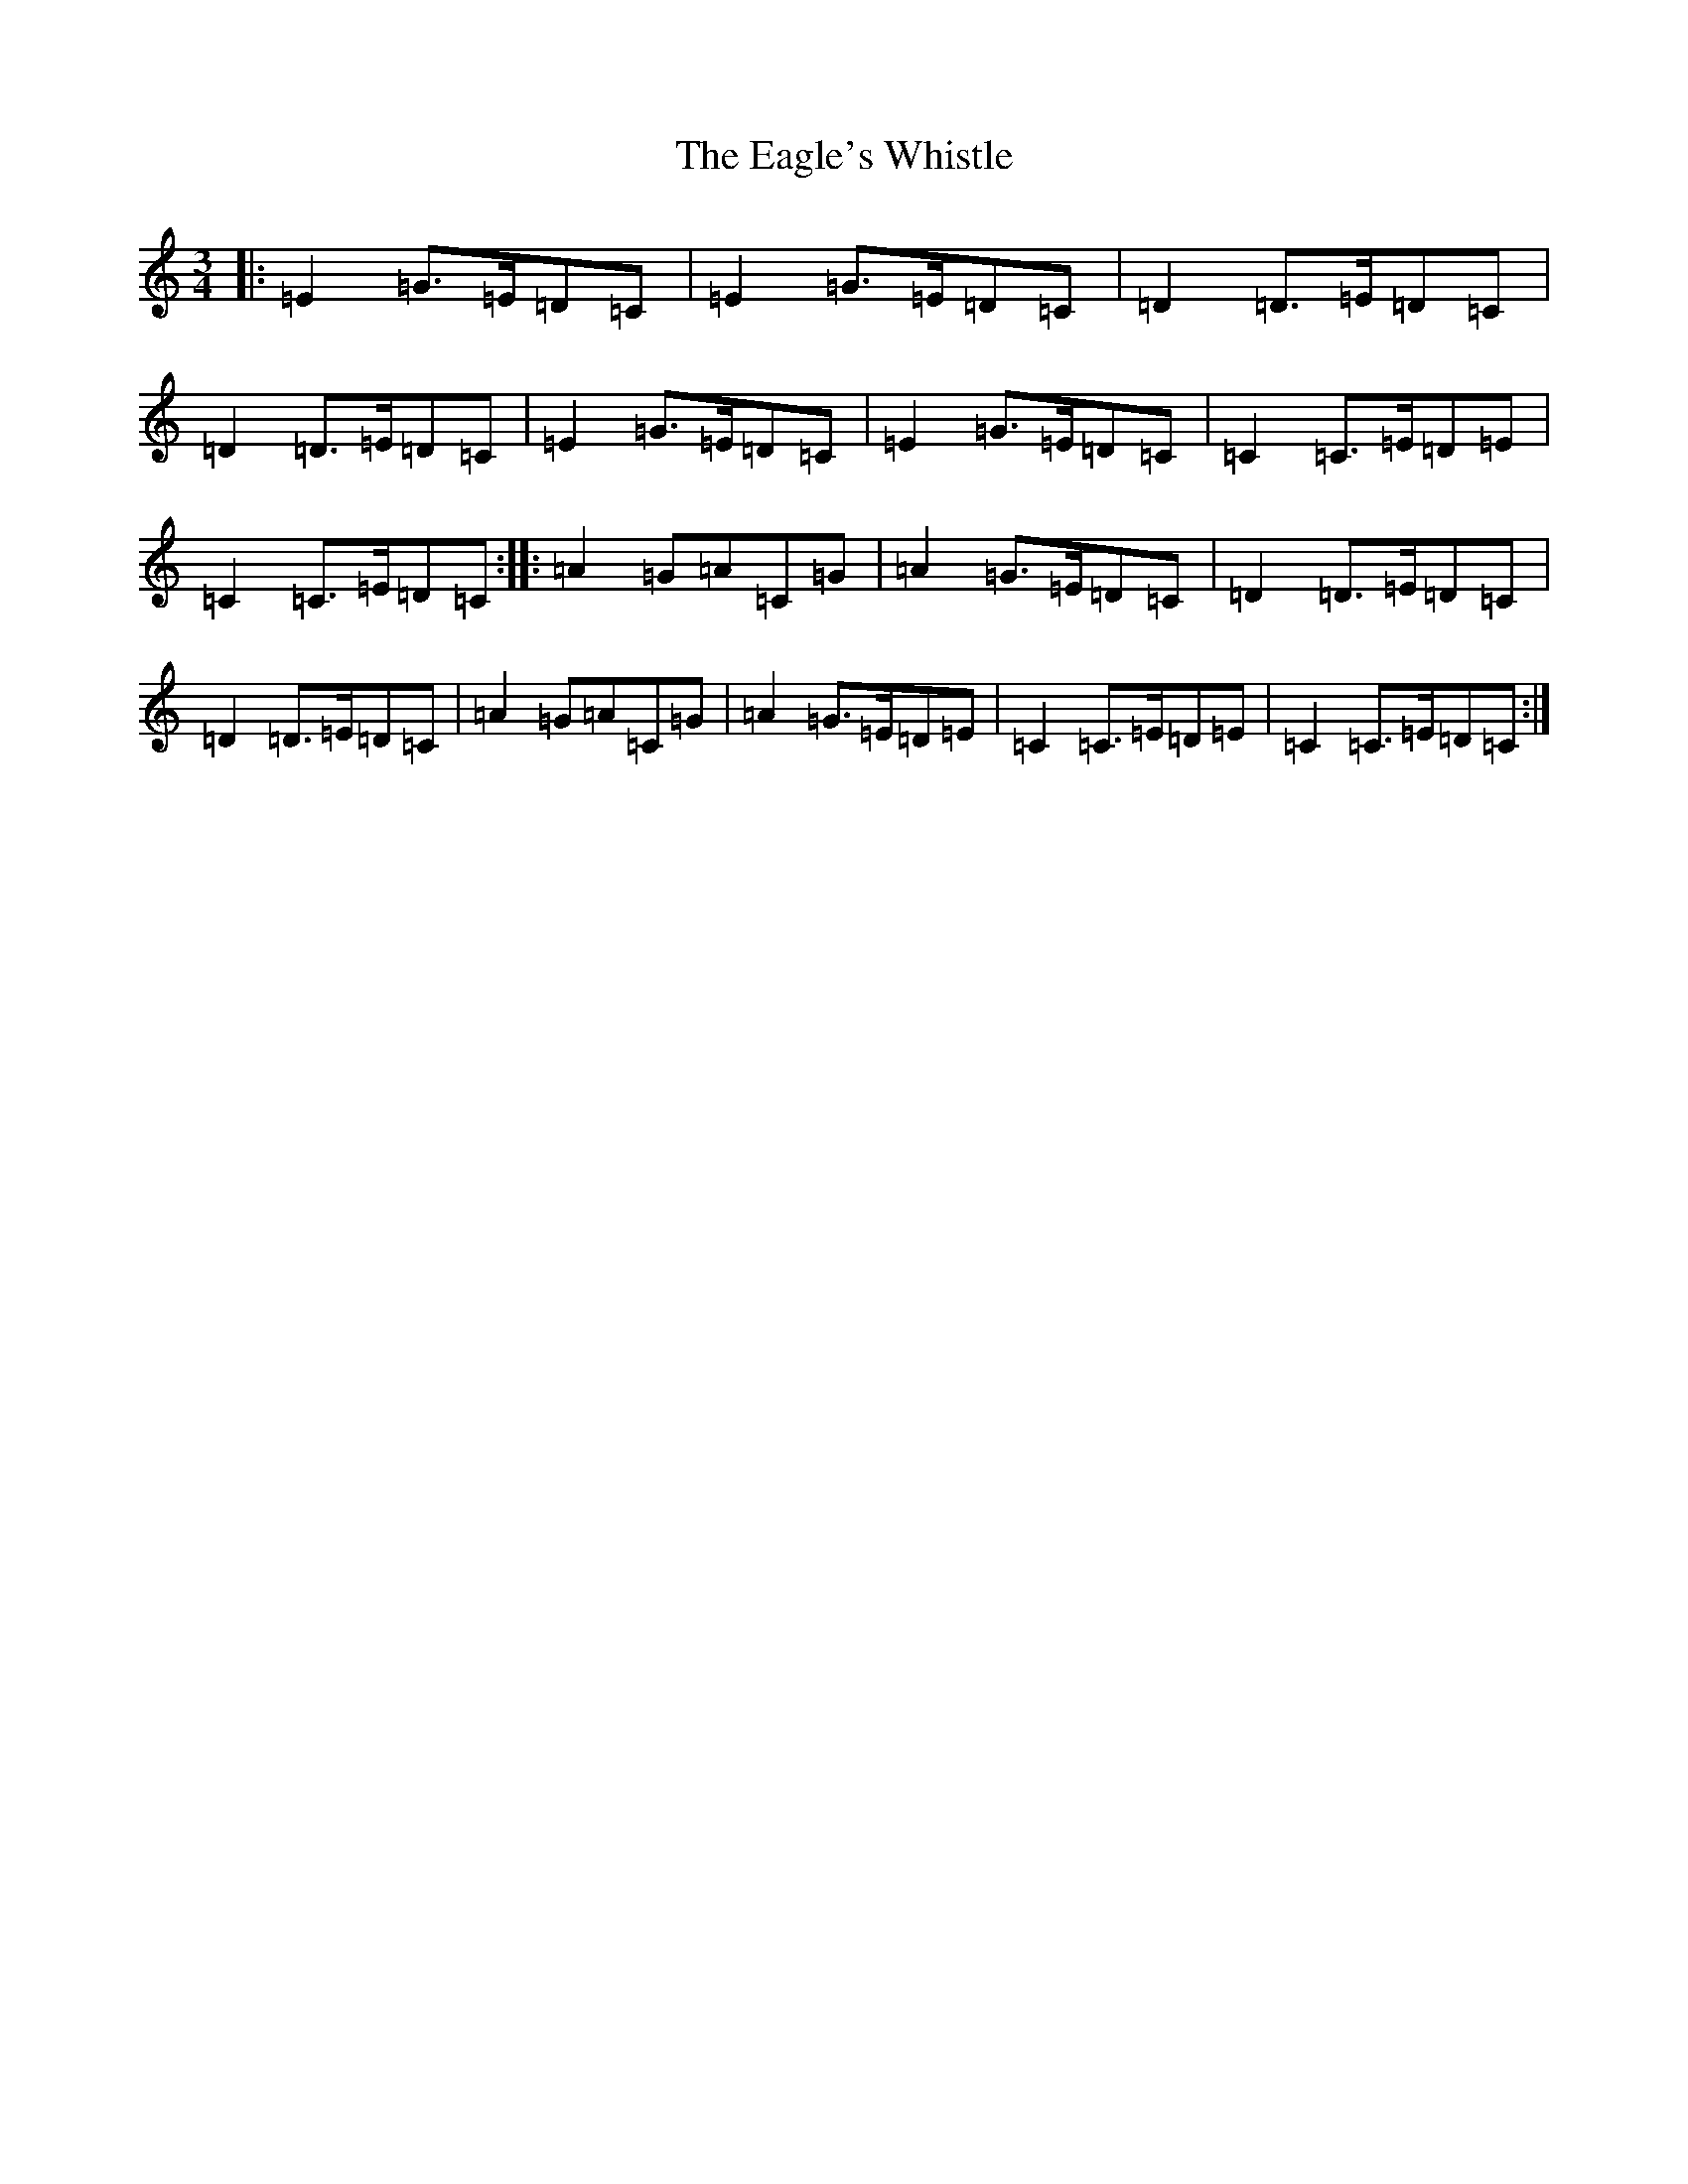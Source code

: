X: 8167
T: Eagle's Whistle, The
S: https://thesession.org/tunes/4192#setting4192
R: waltz
M:3/4
L:1/8
K: C Major
|:=E2=G>=E=D=C|=E2=G>=E=D=C|=D2=D>=E=D=C|=D2=D>=E=D=C|=E2=G>=E=D=C|=E2=G>=E=D=C|=C2=C>=E=D=E|=C2=C>=E=D=C:||:=A2=G=A=C=G|=A2=G>=E=D=C|=D2=D>=E=D=C|=D2=D>=E=D=C|=A2=G=A=C=G|=A2=G>=E=D=E|=C2=C>=E=D=E|=C2=C>=E=D=C:|